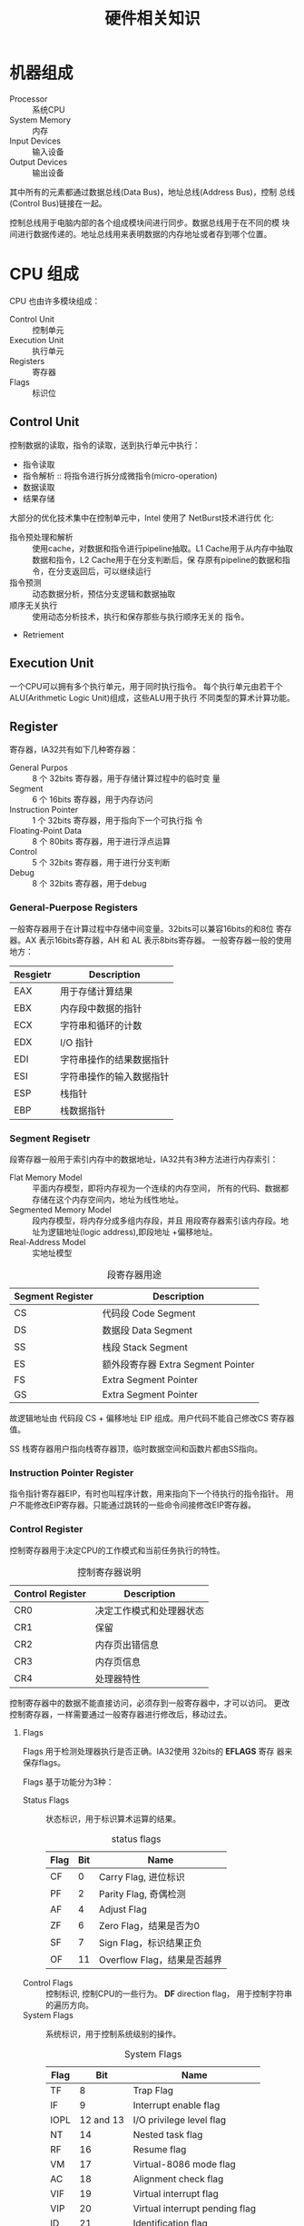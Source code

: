 #+TITLE: 硬件相关知识
#+OPTIONS: indent
* 机器组成
  + Processor :: 系统CPU
  + System Memory :: 内存
  + Input Devices :: 输入设备
  + Output Devices :: 输出设备
                      
                      
  其中所有的元素都通过数据总线(Data Bus)，地址总线(Address Bus)，控制
  总线(Control Bus)链接在一起。
  
  控制总线用于电脑内部的各个组成模块间进行同步。数据总线用于在不同的模
  块间进行数据传递的。地址总线用来表明数据的内存地址或者存到哪个位置。

* CPU 组成
  CPU 也由许多模块组成：
  + Control Unit :: 控制单元
  + Execution Unit :: 执行单元
  + Registers :: 寄存器
  + Flags :: 标识位
             
** Control Unit
   控制数据的读取，指令的读取，送到执行单元中执行：
   + 指令读取
   + 指令解析 :: 将指令进行拆分成微指令(micro-operation)
   + 数据读取
   + 结果存储
     
     
   大部分的优化技术集中在控制单元中，Intel 使用了 NetBurst技术进行优
   化:
   + 指令预处理和解析 :: 使用cache，对数据和指令进行pipeline抽取。L1
        Cache用于从内存中抽取数据和指令，L2 Cache用于在分支判断后，保
        存原有pipeline的数据和指令，在分支返回后，可以继续运行
   + 指令预测 :: 动态数据分析，预估分支逻辑和数据抽取
   + 顺序无关执行 :: 使用动态分析技术，执行和保存那些与执行顺序无关的
                     指令。
   + Retriement
     
     
   


** Execution Unit
   一个CPU可以拥有多个执行单元，用于同时执行指令。
   每个执行单元由若干个ALU(Arithmetic Logic Unit)组成，这些ALU用于执行
   不同类型的算术计算功能。
   
** Register
   寄存器，IA32共有如下几种寄存器：
   + General Purpos :: 8 个 32bits 寄存器，用于存储计算过程中的临时变
                       量
   + Segment :: 6 个 16bits 寄存器，用于内存访问
   + Instruction Pointer :: 1 个 32bits 寄存器，用于指向下一个可执行指
        令
   + Floating-Point Data :: 8 个 80bits 寄存器，用于进行浮点运算
   + Control :: 5 个 32bits 寄存器，用于进行分支判断
   + Debug :: 8 个 32bits 寄存器，用于debug
*** General-Puerpose Registers
    一般寄存器用于在计算过程中存储中间变量。32bits可以兼容16bits的和8位
    寄存器。AX 表示16bits寄存器，AH 和 AL 表示8bits寄存器。
    一般寄存器一般的使用地方：
    | Resgietr | Description        |
    |----------+--------------------|
    | EAX      | 用于存储计算结果   |
    | EBX      | 内存段中数据的指针 |
    | ECX      | 字符串和循环的计数 |
    | EDX      | I/O 指针           |
    | EDI      | 字符串操作的结果数据指针 |
    | ESI      | 字符串操作的输入数据指针 |
    | ESP      | 栈指针                   |
    | EBP      | 栈数据指针               |
*** Segment Regisetr
    段寄存器一般用于索引内存中的数据地址，IA32共有3种方法进行内存索引：
    + Flat Memory Model :: 平面内存模型，即将内存视为一个连续的内存空间，
         所有的代码、数据都存储在这个内存空间内，地址为线性地址。
    + Segmented Memory Model :: 段内存模型，将内存分成多组内存段，并且
         用段寄存器索引该内存段。地址为逻辑地址(logic address),即段地址
         +偏移地址。
    + Real-Address Model :: 实地址模型
         
         
    #+CAPTION: 段寄存器用途
    | Segment Register | Description                        |
    |------------------+------------------------------------|
    | CS               | 代码段 Code Segment                |
    | DS               | 数据段 Data Segment                |
    | SS               | 栈段  Stack Segment                |
    | ES               | 额外段寄存器 Extra Segment Pointer |
    | FS               | Extra Segment Pointer              |
    | GS               | Extra Segment Pointer              |

    故逻辑地址由 代码段 CS + 偏移地址 EIP 组成。用户代码不能自己修改CS
    寄存器值。

    SS 栈寄存器用户指向栈寄存器顶，临时数据空间和函数片都由SS指向。

*** Instruction Pointer Register
    指令指针寄存器EIP，有时也叫程序计数，用来指向下一个待执行的指令指针。
    用户不能修改EIP寄存器。只能通过跳转的一些命令间接修改EIP寄存器。
    
*** Control Register
    控制寄存器用于决定CPU的工作模式和当前任务执行的特性。
    #+CAPTION: 控制寄存器说明
    | Control Register | Description              |
    |------------------+--------------------------|
    | CR0              | 决定工作模式和处理器状态 |
    | CR1              | 保留                     |
    | CR2              | 内存页出错信息           |
    | CR3              | 内存页信息               |
    | CR4              | 处理器特性               |

    控制寄存器中的数据不能直接访问，必须存到一般寄存器中，才可以访问。
    更改控制寄存器，一样需要通过一般寄存器进行修改后，移动过去。
**** Flags
     Flags 用于检测处理器执行是否正确。IA32使用 32bits的 *EFLAGS* 寄存
     器来保存flags。
     
     Flags 基于功能分为3种：
     + Status Flags :: 状态标识，用于标识算术运算的结果。
                       #+CAPTION: status flags
                       | Flag | Bit | Name                  |
                       |------+-----+-----------------------|
                       | CF   |   0  | Carry Flag, 进位标识  |
                       | PF   |   2 | Parity Flag, 奇偶检测 |
                       | AF   |   4 | Adjust Flag           |
                       | ZF   |   6 | Zero Flag，结果是否为0      |
                       | SF   |   7 | Sign Flag，标识结果正负      |
                       | OF   |  11 | Overflow Flag，结果是否越界  | 
     + Control Flags :: 控制标识, 控制CPU的一些行为。 *DF* direction
                        flag， 用于控制字符串的遍历方向。
     + System Flags :: 系统标识，用于控制系统级别的操作。
                       #+CAPTION: System Flags
                       | Flag |       Bit | Name                           |
                       |------+-----------+--------------------------------|
                       | TF   |         8 | Trap Flag                      |
                       | IF   |         9 | Interrupt enable flag          |
                       | IOPL | 12 and 13 | I/O privilege level flag       |
                       | NT   |        14 | Nested task flag               |
                       | RF   |        16 | Resume flag                    |
                       | VM   |        17 | Virtual-8086 mode flag         |
                       | AC   |        18 | Alignment check flag           |
                       | VIF  |        19 | Virtual interrupt flag         |
                       | VIP  |        20 | Virtual interrupt pending flag |
                       | ID   |        21 | Identification flag            |
                       trap flags 设置单步模式，CPU一次只执行一个指令，
                       等待信号执行下一个命令。
                       
                       interrupt enable flag 设置CPU是否相应外部信号。
                       
                       I/O privilege field 标识当前任务的IO级别。访问
                       某个IO的地址，需要小于或者等于IO的级别才能访问。
                       
                       nested task flag 标识当前任务是否链接到前一个任
                       务。

                       resume flag 用户控制CPU如何处理调试模式下的异常
                       情况
                       
                       virtual-8086 flag 标识当前是virtual-8086模型，
                       、保护模型或者实地址模型

                       aligment check flag 用于标识是否开启内存索引的
                       对齐检测
                       
                       virtual interrupt flag 在虚拟模式下，用来代替IF
                       
                       virtual interrupt pending flag 在虚拟内存模式下，
                       标识interrupt是否能够pendding

                       ID flag 用户标识CPU是否支持 *CPUID* 指令


                       
     

**** EFLAGS 说明
     #+CAPTION: EFLAGS 说明
     | Flag | Name                 | 1                       | 0                       |
     |------+----------------------+-------------------------+-------------------------|
     | CF   | 进位标志/Carry Flag  | CY/Carry                | NC/No Carray            |
     | PF   | 奇偶标志/Parity Flag | PE/Parity Event/偶      | PO/Parity Odd/奇        |
     | AF   | 辅助进步标志         | AC/Auxiliary Carry/进位 | NA/No Auxilliary/无进位 |
     | ZF   | 零标志/Zero Flag     | ZR/Zero/等于0           | NZ/Not Zero/不等于零    |
     | SF   | 符号标志/Sign Flag   | NG/Negative/负          | PL/Positive/正          |
     | TF   | 跟踪标志/Trace Flag  |                         |                         |
     | IF   | 中断标志/Interrupt Flag | EI/Enable Interrupt/允许 | DI/Disable Interrupt/禁止 |
     | DF   | 方向标志/Direction Flag | DN/Down/减少             | UP/增加                 |
     | OF   | 溢出标志/Overflow Flag  | OV/Overflow/溢出         | NV/Not Overflow/未溢出  |


